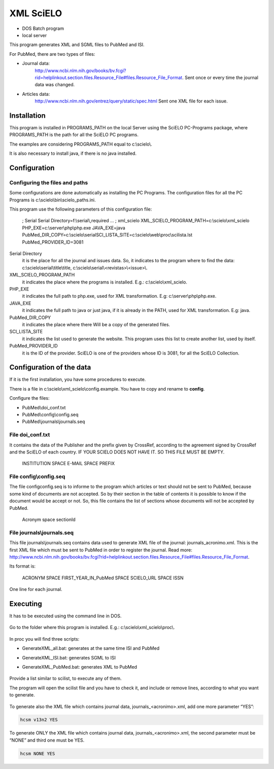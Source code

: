 .. pcprograms documentation master file, created by
   You can adapt this file completely to your liking, but it should at least
   contain the root `toctree` directive.

XML SciELO
==========
- DOS Batch program
- local server

This program generates XML and SGML files to PubMed and ISI.

For PubMed, there are two types of files:

- Journal data: 
    http://www.ncbi.nlm.nih.gov/books/bv.fcgi?rid=helplinkout.section.files.Resource_File#files.Resource_File_Format. 
    Sent once or every time the journal data was changed.

- Articles data: 
    http://www.ncbi.nlm.nih.gov/entrez/query/static/spec.html 
    Sent one XML file for each issue.


Installation
------------
This program is installed in PROGRAMS_PATH on the local Server using the SciELO PC-Programs package, where PROGRAMS_PATH is the path for all the SciELO PC programs.

The examples are considering PROGRAMS_PATH equal to c:\\scielo\\.

It is also necessary to install java, if there is no java installed.


Configuration
-------------
Configuring the files and paths
...............................

Some configurations are done automatically as installing the PC Programs. The configuration files for all the PC Programs is c:\\scielo\\bin\\scielo_paths.ini.

This program use the following parameters of this configuration file:

    .. code-block:: text

    ; Serial
    Serial Directory=f:\\serial\\,required
    …
    ; xml_scielo
    XML_SCIELO_PROGRAM_PATH=c:\\scielo\\xml_scielo
    PHP_EXE=c:\\server\\php\\php.exe
    JAVA_EXE=java
    PubMed_DIR_COPY=c:\\scielo\\serial\
    SCI_LISTA_SITE=c:\\scielo\\web\\proc\\scilista.lst
    PubMed_PROVIDER_ID=3081


Serial Directory
    it is the place for all the journal and issues data. So, it indicates to the program where to find the data: c:\\scielo\\serial\\title\\title, c:\\scielo\\serial\\<revistas>\\<issue>\\.

XML_SCIELO_PROGRAM_PATH
    it indicates the place where the programs is installed. E.g.: c:\\scielo\\xml_scielo.

PHP_EXE
    it indicates the full path to php.exe, used for XML transformation. E.g: c:\\server\\php\\php.exe.

JAVA_EXE
    it indicates the full path to java or just java, if it is already in the PATH, used for XML transformation. E.g: java.

PubMed_DIR_COPY
    it indicates the place where there Will be a copy of the generated files.

SCI_LISTA_SITE
    it indicates the list used to generate the website. This program uses this list to create another list, used by itself.

PubMed_PROVIDER_ID
    it is the ID of the provider. SciELO is one of the providers whose ID is 3081, for all the SciELO Collection.



Configuration of the data
-------------------------

If it is the first installation, you have some procedures to execute.

There is a file in c:\\scielo\\xml_scielo\\config.example. You have to copy and rename to **config**. 

Configure the files:

- PubMed\\doi_conf.txt
- PubMed\\config\\config.seq
- PubMed\\journals\\journals.seq  


File doi_conf.txt
.................

It contains the data of the Publisher and the prefix given by CrossRef, according to the agreement signed by CrossRef and the SciELO of each country. IF YOUR SCIELO DOES NOT HAVE IT. SO THIS FILE MUST BE EMPTY.


   INSTITUTION SPACE E-MAIL SPACE PREFIX


   .. image:: img/en/xml_scielo_doiconf.jpg
 
File config\\config.seq
.......................
The file config\config.seq is to informe to the program which articles or text should not be sent to PubMed, because some kind of documents are not accepted. So by their section in the table of contents it is possible to know if the document would be accept or not. So, this file contains the list of sections whose documents will not be accepted by PubMed.


   Acronym space sectionId

 
   .. image:: img/en/xml_scielo_scilista.jpg


File journals\\journals.seq
...........................
This file journals\\journals.seq contains data used to generate XML file of the journal: journals_acronimo.xml. This is the first XML file which must be sent to PubMed in order to register the journal. Read more: http://www.ncbi.nlm.nih.gov/books/bv.fcgi?rid=helplinkout.section.files.Resource_File#files.Resource_File_Format.

Its format is:


   ACRONYM SPACE FIRST_YEAR_IN_PubMed SPACE SCIELO_URL SPACE ISSN


One line for each journal.


    .. image:: img/en/xml_scielo_journal.jpg

 
Executing
---------

It has to be executed using the command line in DOS. 

    .. image:: img/en/xml_scielo_doscommand.jpg

 
Go to the folder where this program is installed. E.g.: c:\\scielo\\xml_scielo\\proc\\.

    .. image:: img/en/xml_scielo_doscommand2.jpg

 
In proc you will find three scripts:

- GenerateXML_all.bat: generates at the same time ISI and PubMed
- GenerateXML_ISI.bat: generates SGML to ISI
- GenerateXML_PubMed.bat: generates XML to PubMed


    .. image:: img/en/xml_scielo_doscommand3.jpg


Provide a list similar to scilist, to execute any of them.

The program will open the scilist file and you have to check it, and include or remove lines, according to what you want to generate.


    .. image:: img/en/xml_scielo_doscommand4.jpg


 


To generate also the XML file which contains journal data, journals_<acronimo>.xml, add one more parameter “YES”: 


.. code-block:: text

    hcsm v13n2 YES


To generate ONLY the XML file which contains journal data, journals_<acronimo>.xml, the second parameter must be “NONE” and third one must be YES.

.. code-block:: text

    hcsm NONE YES




